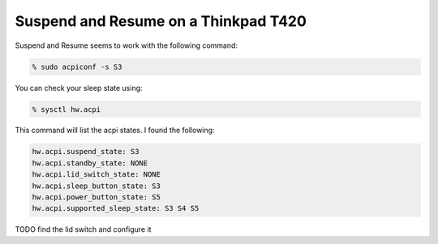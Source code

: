 Suspend and Resume on a Thinkpad T420
=====================================


Suspend and Resume seems to work with the following command:

.. code:: bash
    
    % sudo acpiconf -s S3

You can check your sleep state using:

.. code:: bash

    % sysctl hw.acpi

This command will list the acpi states. I found the following:

.. code:: bash

    hw.acpi.suspend_state: S3
    hw.acpi.standby_state: NONE
    hw.acpi.lid_switch_state: NONE
    hw.acpi.sleep_button_state: S3
    hw.acpi.power_button_state: S5
    hw.acpi.supported_sleep_state: S3 S4 S5

TODO find the lid switch and configure it
